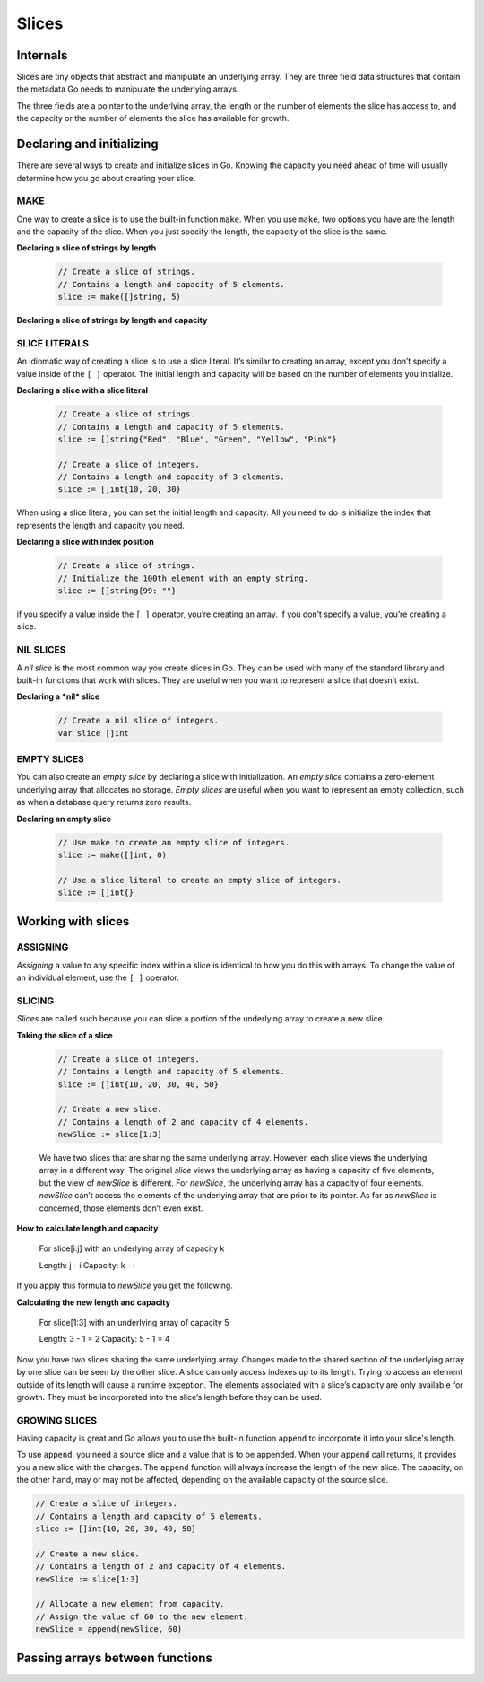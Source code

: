 Slices
======

Internals
---------

Slices are tiny objects that abstract and manipulate an underlying array. They are three field data structures that contain the metadata Go needs to manipulate the underlying arrays.

.. image:: /images/golang/01-slice.png
    :align: left

The three fields are a pointer to the underlying array, the length or the number of elements the slice has access to, and the capacity or the number of elements the slice has available for growth.

Declaring and initializing
--------------------------

There are several ways to create and initialize slices in Go. Knowing the capacity you need ahead of time will usually determine how you go about creating your slice.

MAKE
^^^^

One way to create a slice is to use the built-in function ``make``. When you use ``make``, two options you have are the length and the capacity of the slice. When you just specify the length, the capacity of the slice is the same.

**Declaring a slice of strings by length**

    .. code-block:: go

        // Create a slice of strings.
        // Contains a length and capacity of 5 elements.
        slice := make([]string, 5)

**Declaring a slice of strings by length and capacity**

    .. code-block: go

        // Create a slice of integers.
        // Contains a length of 3 and has a capacity of 5 elements.
        slice := make([]int, 3, 5)

SLICE LITERALS
^^^^^^^^^^^^^^

An idiomatic way of creating a slice is to use a slice literal. It’s similar to creating an array, except you don’t specify a value inside of the ``[ ]`` operator. The initial length and capacity will be based on the number of elements you initialize.

**Declaring a slice with a slice literal**

    .. code-block:: go

        // Create a slice of strings.
        // Contains a length and capacity of 5 elements.
        slice := []string{"Red", "Blue", "Green", "Yellow", "Pink"}

        // Create a slice of integers.
        // Contains a length and capacity of 3 elements.
        slice := []int{10, 20, 30}

When using a slice literal, you can set the initial length and capacity. All you need to do is initialize the index that represents the length and capacity you need.

**Declaring a slice with index position**

    .. code-block:: go

        // Create a slice of strings.
        // Initialize the 100th element with an empty string.
        slice := []string{99: ""}

if you specify a value inside the ``[ ]`` operator, you’re creating an array. If you don’t specify a value, you’re creating a slice.

NIL SLICES
^^^^^^^^^^

A *nil slice* is the most common way you create slices in Go. They can be used with many of the standard library and built-in functions that work with slices. They are useful when you want to represent a slice that doesn’t exist.

**Declaring a *nil* slice**

    .. code-block:: go

        // Create a nil slice of integers.
        var slice []int

    .. image:: /images/golang/02-slice.png
       :align: left

EMPTY SLICES
^^^^^^^^^^^^

You can also create an *empty slice* by declaring a slice with initialization. An *empty slice* contains a zero-element underlying array that allocates no storage. *Empty slices* are useful when you want to represent an empty collection, such as when a database query returns zero results.

**Declaring an empty slice**

    .. code-block:: go

        // Use make to create an empty slice of integers.
        slice := make([]int, 0)

        // Use a slice literal to create an empty slice of integers.
        slice := []int{}

    .. image:: /images/golang/03-slice.png
       :align: left

Working with slices
-------------------

ASSIGNING
^^^^^^^^^

*Assigning* a value to any specific index within a slice is identical to how you do this with arrays. To change the value of an individual element, use the ``[ ]`` operator.

SLICING
^^^^^^^

*Slices* are called such because you can slice a portion of the underlying array to create a new slice.

**Taking the slice of a slice**

    .. code-block:: go

        // Create a slice of integers.
        // Contains a length and capacity of 5 elements.
        slice := []int{10, 20, 30, 40, 50}

        // Create a new slice.
        // Contains a length of 2 and capacity of 4 elements.
        newSlice := slice[1:3]

    .. image:: /images/golang/04-slice.png
       :align: left

    We have two slices that are sharing the same underlying array. However, each slice views the underlying array in a different way. The original *slice* views the underlying array as having a capacity of five elements, but the view of *newSlice* is different. For *newSlice*, the underlying array has a capacity of four elements. *newSlice* can’t access the elements of the underlying array that are prior to its pointer. As far as *newSlice* is concerned, those elements don’t even exist.

**How to calculate length and capacity**

    For slice[i:j] with an underlying array of capacity k

    Length: j - i
    Capacity: k - i

If you apply this formula to *newSlice* you get the following.

**Calculating the new length and capacity**

    For slice[1:3] with an underlying array of capacity 5

    Length: 3 - 1 = 2
    Capacity: 5 - 1 = 4

Now you have two slices sharing the same underlying array. Changes made to the shared section of the underlying array by one slice can be seen by the other slice. A slice can only access indexes up to its length. Trying to access an element outside of its length will cause a runtime exception. The elements associated with a slice’s capacity are only available for growth. They must be incorporated into the slice’s length before they can be used.

.. image:: /images/golang/05-slice.png
   :align: left

GROWING SLICES
^^^^^^^^^^^^^^

Having capacity is great and Go allows you to use the built-in function ``append`` to incorporate it into your slice's length.

To use ``append``, you need a source slice and a value that is to be appended. When your ``append`` call returns, it provides you a new slice with the changes. The ``append`` function will always increase the length of the new slice. The capacity, on the other hand, may or may not be affected, depending on the available capacity of the source slice.

.. code-block:: go

    // Create a slice of integers.
    // Contains a length and capacity of 5 elements.
    slice := []int{10, 20, 30, 40, 50}

    // Create a new slice.
    // Contains a length of 2 and capacity of 4 elements.
    newSlice := slice[1:3]

    // Allocate a new element from capacity.
    // Assign the value of 60 to the new element.
    newSlice = append(newSlice, 60)


Passing arrays between functions
--------------------------------
